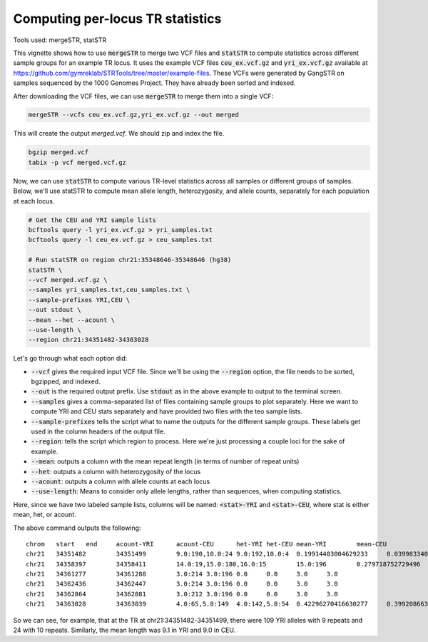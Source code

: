 Computing per-locus TR statistics
=================================

Tools used: mergeSTR, statSTR

This vignette shows how to use :code:`mergeSTR` to merge two VCF files and :code:`statSTR` to compute statistics across different sample groups for an example TR locus. It uses the example VCF files :code:`ceu_ex.vcf.gz` and :code:`yri_ex.vcf.gz` available at https://github.com/gymreklab/STRTools/tree/master/example-files. These VCFs were generated by GangSTR on samples sequenced by the 1000 Genomes Project. They have already been sorted and indexed.

After downloading the VCF files, we can use :code:`mergeSTR` to merge them into a single VCF:

.. code-block::

	mergeSTR --vcfs ceu_ex.vcf.gz,yri_ex.vcf.gz --out merged

This will create the output `merged.vcf`. We should zip and index the file.

.. code-block::

	bgzip merged.vcf
	tabix -p vcf merged.vcf.gz

Now, we can use :code:`statSTR` to compute various TR-level statistics across all samples or different groups of samples. Below, we'll use statSTR to compute mean allele length, heterozygosity, and allele counts, separately for each population at each locus.

.. code-block::

	# Get the CEU and YRI sample lists
	bcftools query -l yri_ex.vcf.gz > yri_samples.txt
	bcftools query -l ceu_ex.vcf.gz > ceu_samples.txt

	# Run statSTR on region chr21:35348646-35348646 (hg38)
	statSTR \
        --vcf merged.vcf.gz \
    	--samples yri_samples.txt,ceu_samples.txt \
    	--sample-prefixes YRI,CEU \
    	--out stdout \
    	--mean --het --acount \
    	--use-length \
    	--region chr21:34351482-34363028

Let's go through what each option did:

* :code:`--vcf` gives the required input VCF file. Since we'll be using the :code:`--region` option, the file needs to be sorted, bgzipped, and indexed.
* :code:`--out` is the required output prefix. Use :code:`stdout` as in the above example to output to the terminal screen.
* :code:`--samples` gives a comma-separated list of files containing sample groups to plot separately. Here we want to compute YRI and CEU stats separately and have provided two files with the teo sample lists.
* :code:`--sample-prefixes` tells the script what to name the outputs for the different sample groups. These labels get used in the column headers of the output file.
* :code:`--region`: tells the script which region to process. Here we're just processing a couple loci for the sake of example.
* :code:`--mean`: outputs a column with the mean repeat length (in terms of number of repeat units)
* :code:`--het`: outputs a column with heterozygosity of the locus
* :code:`--acount`: outputs a column with allele counts at each locus
* :code:`--use-length`: Means to consider only allele lengths, rather than sequences, when computing statistics. 

Here, since we have two labeled sample lists, columns will be named: :code:`<stat>-YRI` and :code:`<stat>-CEU`, where stat is either mean, het, or acount.

The above command outputs the following::

	chrom	start	end	acount-YRI	acount-CEU	het-YRI	het-CEU	mean-YRI	mean-CEU
	chr21	34351482	34351499	9.0:190,10.0:24	9.0:192,10.0:4	0.19914403004629233	0.03998334027488548	9.11214953271028	9.020408163265305
	chr21	34358397	34358411	14.0:19,15.0:180,16.0:15	15.0:196	0.279718752729496	0.0	14.981308411214952	15.0
	chr21	34361277	34361288	3.0:214	3.0:196	0.0	0.0	3.0	3.0
	chr21	34362436	34362447	3.0:214	3.0:196	0.0	0.0	3.0	3.0
	chr21	34362864	34362881	3.0:212	3.0:196	0.0	0.0	3.0	3.0
	chr21	34363028	34363039	4.0:65,5.0:149	4.0:142,5.0:54	0.42296270416630277	0.3992086630570595	4.696261682242991	4.275510204081632

So we can see, for example, that at the TR at chr21:34351482-34351499, there were 109 YRI alleles with 9 repeats and 24 with 10 repeats. Similarly, the mean length was 9.1 in YRI and 9.0 in CEU.

